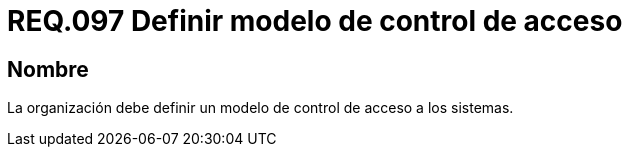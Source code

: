 :slug: rules/097/
:category: rules
:description: En el presente documento se detallan los requerimientos de seguridad relacionados a la gestión segura en cuanto al control de acceso en una organización. Por lo tanto, se recomienda que toda organización tenga definido un modelo de control de acceso a seguir.
:keywords: Control, Modelo, Organización, Acceso, Seguridad, Sistema.
:rules: yes

= REQ.097 Definir modelo de control de acceso

== Nombre

La organización debe definir un modelo de control de acceso a los sistemas.

